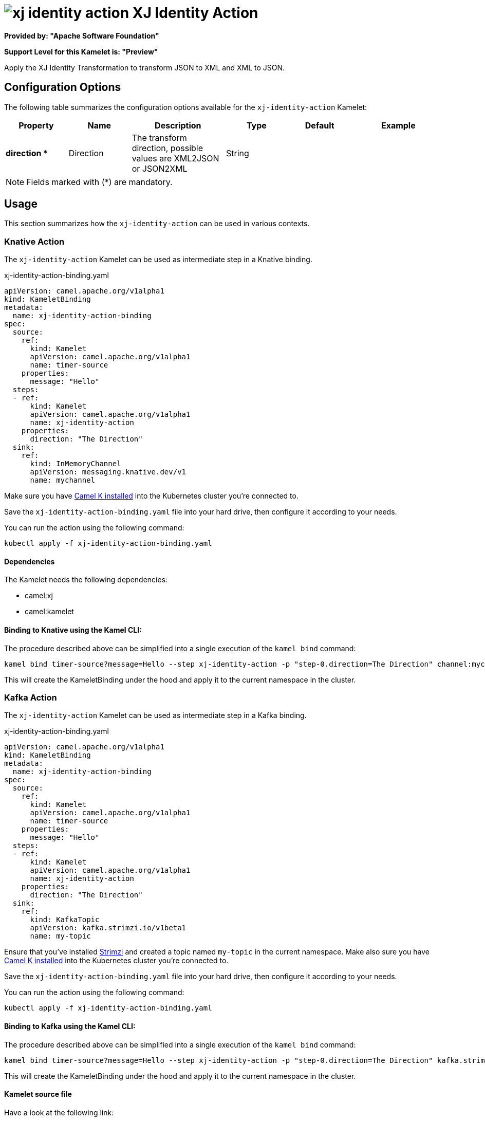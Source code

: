 // THIS FILE IS AUTOMATICALLY GENERATED: DO NOT EDIT
= image:kamelets/xj-identity-action.svg[] XJ Identity Action

*Provided by: "Apache Software Foundation"*

*Support Level for this Kamelet is: "Preview"*

Apply the XJ Identity Transformation to transform JSON to XML and XML to JSON. 

== Configuration Options

The following table summarizes the configuration options available for the `xj-identity-action` Kamelet:
[width="100%",cols="2,^2,3,^2,^2,^3",options="header"]
|===
| Property| Name| Description| Type| Default| Example
| *direction {empty}* *| Direction| The transform direction, possible values are XML2JSON or JSON2XML| String| | 
|===

NOTE: Fields marked with ({empty}*) are mandatory.

== Usage

This section summarizes how the `xj-identity-action` can be used in various contexts.

=== Knative Action

The `xj-identity-action` Kamelet can be used as intermediate step in a Knative binding.

.xj-identity-action-binding.yaml
[source,yaml]
----
apiVersion: camel.apache.org/v1alpha1
kind: KameletBinding
metadata:
  name: xj-identity-action-binding
spec:
  source:
    ref:
      kind: Kamelet
      apiVersion: camel.apache.org/v1alpha1
      name: timer-source
    properties:
      message: "Hello"
  steps:
  - ref:
      kind: Kamelet
      apiVersion: camel.apache.org/v1alpha1
      name: xj-identity-action
    properties:
      direction: "The Direction"
  sink:
    ref:
      kind: InMemoryChannel
      apiVersion: messaging.knative.dev/v1
      name: mychannel

----
Make sure you have xref:latest@camel-k::installation/installation.adoc[Camel K installed] into the Kubernetes cluster you're connected to.

Save the `xj-identity-action-binding.yaml` file into your hard drive, then configure it according to your needs.

You can run the action using the following command:

[source,shell]
----
kubectl apply -f xj-identity-action-binding.yaml
----

==== *Dependencies*

The Kamelet needs the following dependencies:

- camel:xj
- camel:kamelet 

==== *Binding to Knative using the Kamel CLI:*

The procedure described above can be simplified into a single execution of the `kamel bind` command:

[source,shell]
----
kamel bind timer-source?message=Hello --step xj-identity-action -p "step-0.direction=The Direction" channel:mychannel
----

This will create the KameletBinding under the hood and apply it to the current namespace in the cluster.

=== Kafka Action

The `xj-identity-action` Kamelet can be used as intermediate step in a Kafka binding.

.xj-identity-action-binding.yaml
[source,yaml]
----
apiVersion: camel.apache.org/v1alpha1
kind: KameletBinding
metadata:
  name: xj-identity-action-binding
spec:
  source:
    ref:
      kind: Kamelet
      apiVersion: camel.apache.org/v1alpha1
      name: timer-source
    properties:
      message: "Hello"
  steps:
  - ref:
      kind: Kamelet
      apiVersion: camel.apache.org/v1alpha1
      name: xj-identity-action
    properties:
      direction: "The Direction"
  sink:
    ref:
      kind: KafkaTopic
      apiVersion: kafka.strimzi.io/v1beta1
      name: my-topic

----

Ensure that you've installed https://strimzi.io/[Strimzi] and created a topic named `my-topic` in the current namespace.
Make also sure you have xref:latest@camel-k::installation/installation.adoc[Camel K installed] into the Kubernetes cluster you're connected to.

Save the `xj-identity-action-binding.yaml` file into your hard drive, then configure it according to your needs.

You can run the action using the following command:

[source,shell]
----
kubectl apply -f xj-identity-action-binding.yaml
----

==== *Binding to Kafka using the Kamel CLI:*

The procedure described above can be simplified into a single execution of the `kamel bind` command:

[source,shell]
----
kamel bind timer-source?message=Hello --step xj-identity-action -p "step-0.direction=The Direction" kafka.strimzi.io/v1beta1:KafkaTopic:my-topic
----

This will create the KameletBinding under the hood and apply it to the current namespace in the cluster.

==== Kamelet source file

Have a look at the following link:

https://github.com/apache/camel-kamelets/blob/main/xj-identity-action.kamelet.yaml

// THIS FILE IS AUTOMATICALLY GENERATED: DO NOT EDIT
